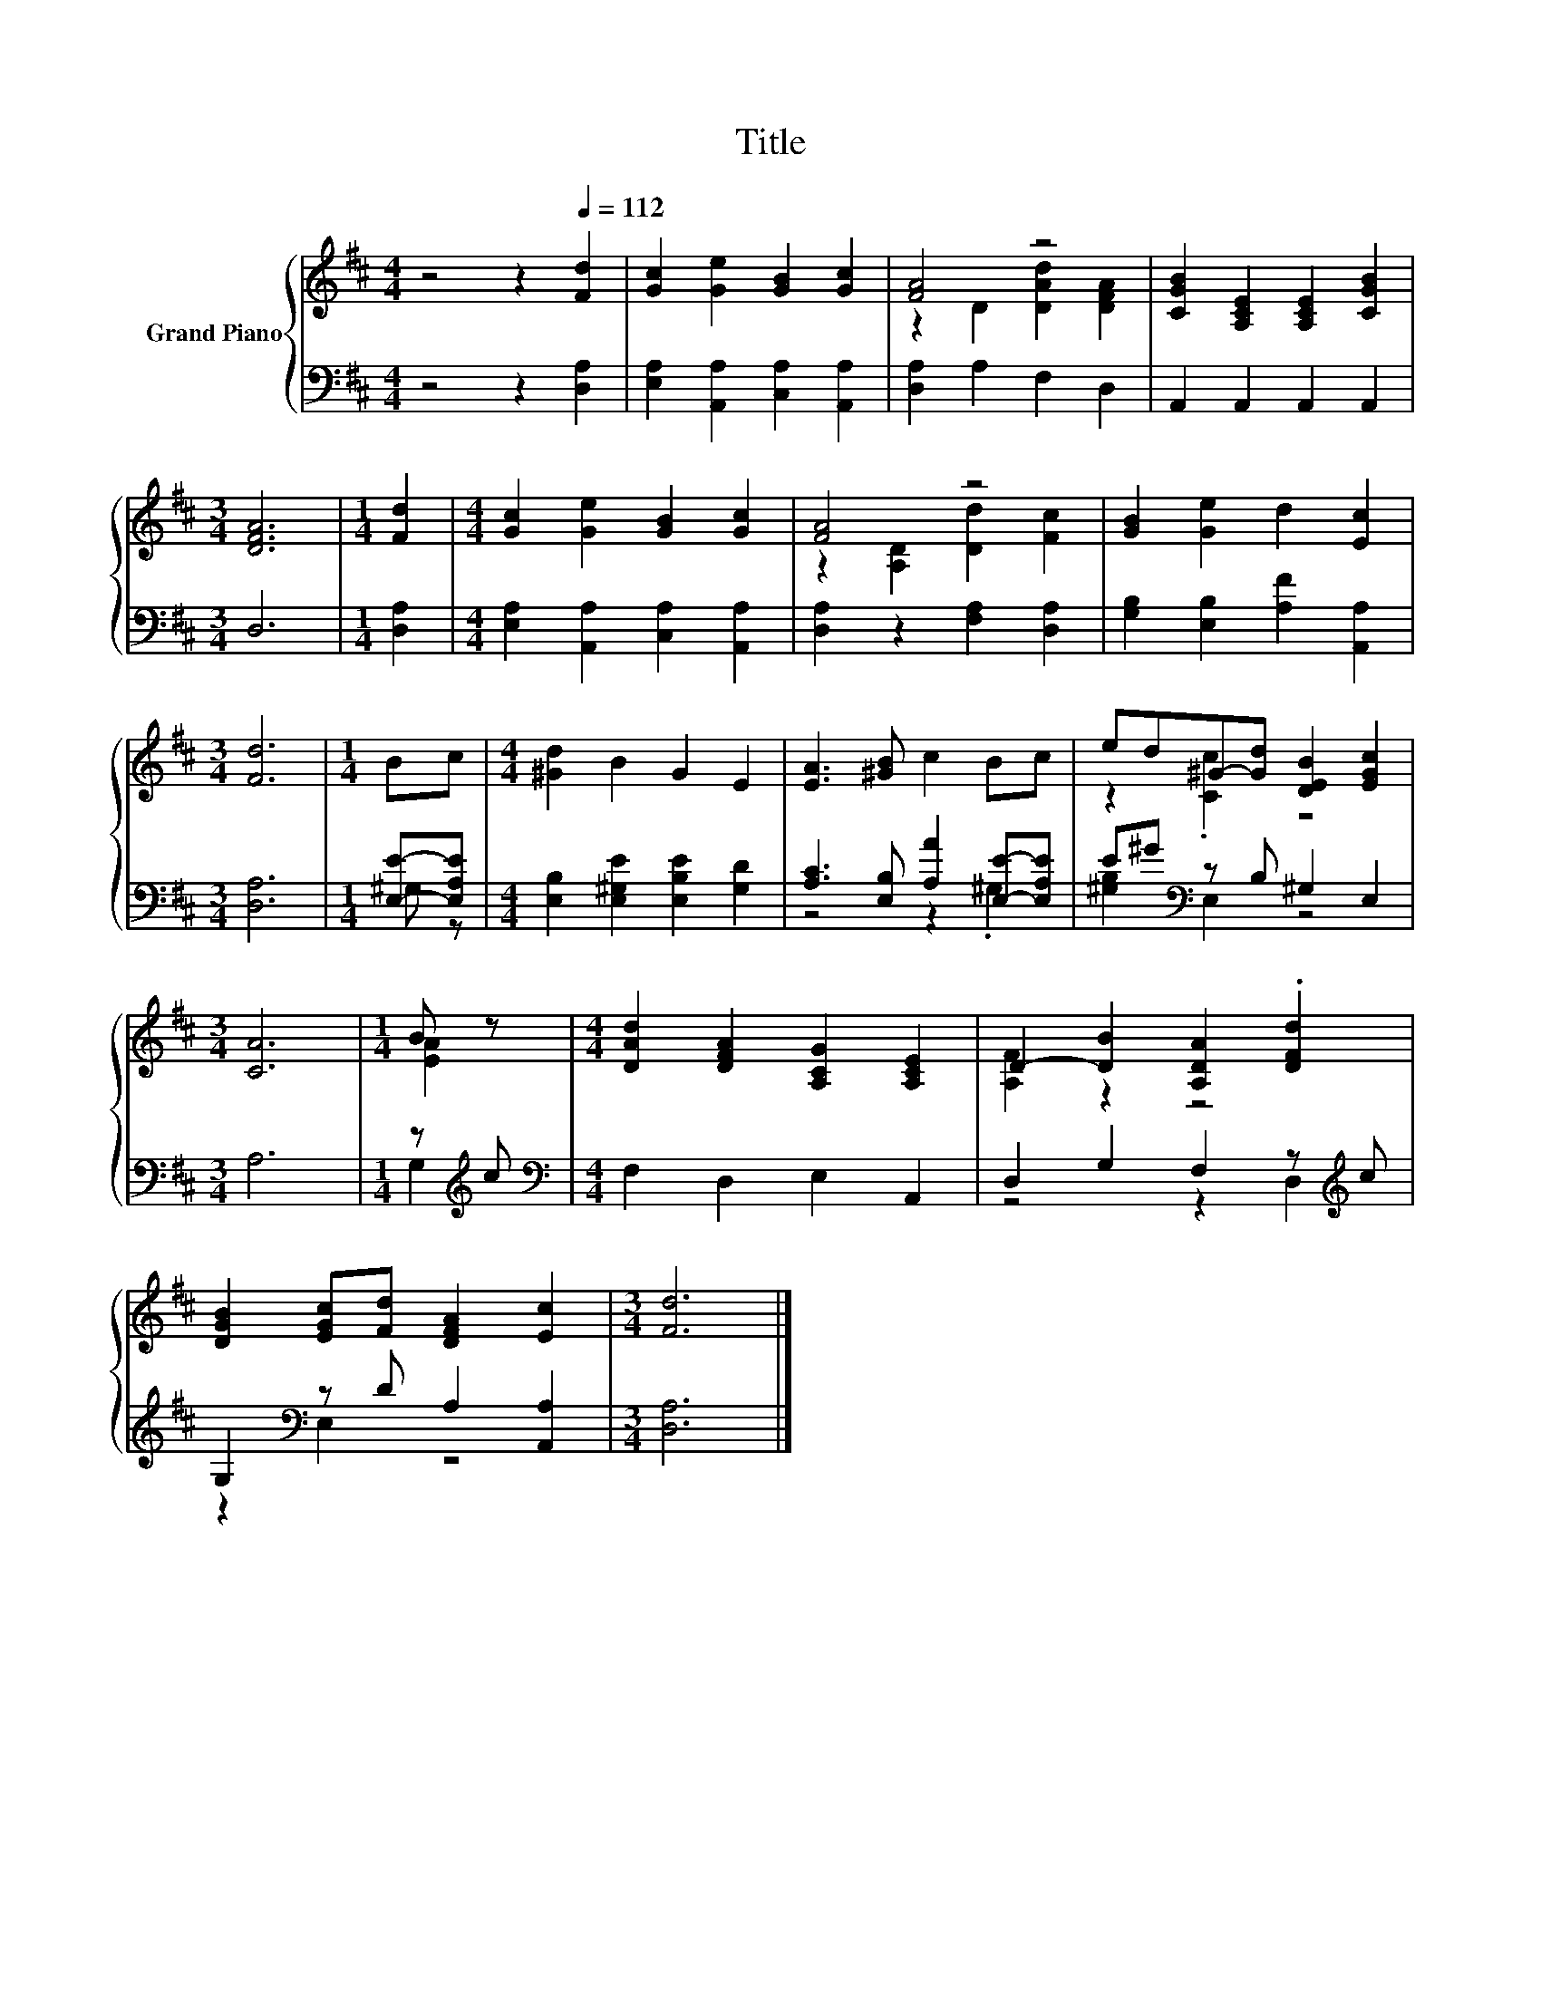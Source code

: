 X:1
T:Title
%%score { ( 1 3 ) | ( 2 4 ) }
L:1/8
M:4/4
K:D
V:1 treble nm="Grand Piano"
V:3 treble 
V:2 bass 
V:4 bass 
V:1
 z4 z2[Q:1/4=112] [Fd]2 | [Gc]2 [Ge]2 [GB]2 [Gc]2 | [FA]4 z4 | [CGB]2 [A,CE]2 [A,CE]2 [CGB]2 | %4
[M:3/4] [DFA]6 |[M:1/4] [Fd]2 |[M:4/4] [Gc]2 [Ge]2 [GB]2 [Gc]2 | [FA]4 z4 | [GB]2 [Ge]2 d2 [Ec]2 | %9
[M:3/4] [Fd]6 |[M:1/4] Bc |[M:4/4] [^Gd]2 B2 G2 E2 | [EA]3 [^GB] c2 Bc | ed^G-[Gd] [DEB]2 [EGc]2 | %14
[M:3/4] [CA]6 |[M:1/4] B z |[M:4/4] [DAd]2 [DFA]2 [A,CG]2 [A,CE]2 | D2- [DB]2 [A,DA]2 .[DFd]2 | %18
 [DGB]2 [EGc][Fd] [DFA]2 [Ec]2 |[M:3/4] [Fd]6 |] %20
V:2
 z4 z2 [D,A,]2 | [E,A,]2 [A,,A,]2 [C,A,]2 [A,,A,]2 | [D,A,]2 A,2 F,2 D,2 | A,,2 A,,2 A,,2 A,,2 | %4
[M:3/4] D,6 |[M:1/4] [D,A,]2 |[M:4/4] [E,A,]2 [A,,A,]2 [C,A,]2 [A,,A,]2 | %7
 [D,A,]2 z2 [F,A,]2 [D,A,]2 | [G,B,]2 [E,B,]2 [A,F]2 [A,,A,]2 |[M:3/4] [D,A,]6 | %10
[M:1/4] [E,E]-[E,A,E] |[M:4/4] [E,B,]2 [E,^G,E]2 [E,B,E]2 [G,D]2 | %12
 [A,C]3 [E,B,] [A,A]2 [E,E]-[E,A,E] | E^G[K:bass] z B, ^G,2 E,2 |[M:3/4] A,6 | %15
[M:1/4] z[K:treble] c |[M:4/4][K:bass] F,2 D,2 E,2 A,,2 | D,2 G,2 F,2 z[K:treble] c | %18
 G,2[K:bass] z D A,2 [A,,A,]2 |[M:3/4] [D,A,]6 |] %20
V:3
 x8 | x8 | z2 D2 [DAd]2 [DFA]2 | x8 |[M:3/4] x6 |[M:1/4] x2 |[M:4/4] x8 | z2 [A,D]2 [Dd]2 [Fc]2 | %8
 x8 |[M:3/4] x6 |[M:1/4] x2 |[M:4/4] x8 | x8 | z2 .[Cc]2 z4 |[M:3/4] x6 |[M:1/4] [EA]2 | %16
[M:4/4] x8 | [A,F]2 z2 z4 | x8 |[M:3/4] x6 |] %20
V:4
 x8 | x8 | x8 | x8 |[M:3/4] x6 |[M:1/4] x2 |[M:4/4] x8 | x8 | x8 |[M:3/4] x6 |[M:1/4] ^G, z | %11
[M:4/4] x8 | z4 z2 .^G,2 | [^G,B,]2[K:bass] E,2 z4 |[M:3/4] x6 |[M:1/4] G,2[K:treble] | %16
[M:4/4][K:bass] x8 | z4 z2 D,2[K:treble] | z2[K:bass] E,2 z4 |[M:3/4] x6 |] %20

